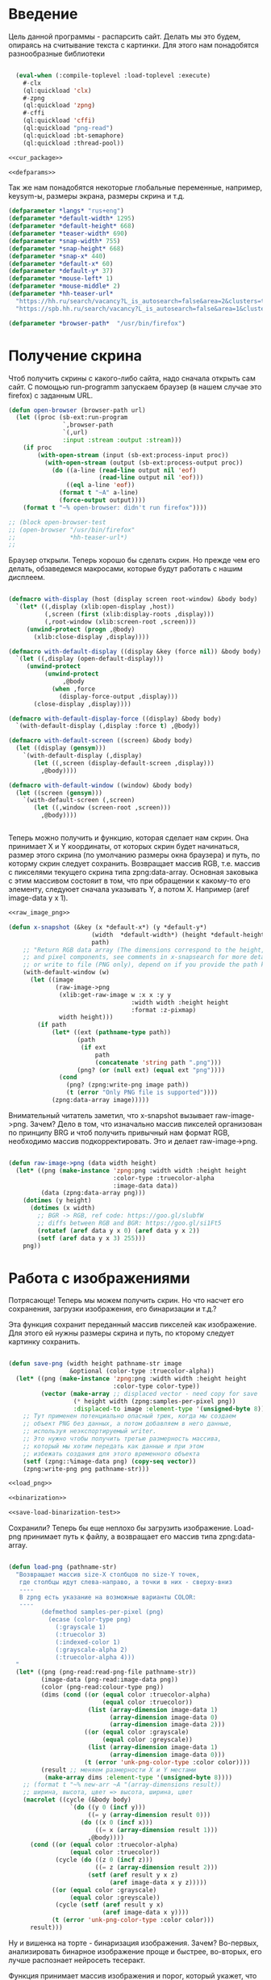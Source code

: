 #+STARTUP: showall indent hidestars

* Введение
Цель данной программы - распарсить сайт. Делать мы это будем, опираясь на считывание
текста с картинки. Для этого нам понадобятся разнообразные библиотеки

#+NAME: libs
#+BEGIN_SRC lisp :noweb yes

  (eval-when (:compile-toplevel :load-toplevel :execute)
    #-clx
    (ql:quickload 'clx)
    #-zpng
    (ql:quickload 'zpng)
    #-cffi
    (ql:quickload 'cffi)
    (ql:quickload "png-read")
    (ql:quickload :bt-semaphore)
    (ql:quickload :thread-pool))

<<cur_package>>

<<defparams>>

#+END_SRC

Так же нам понадобятся некоторые глобальные переменные, например, keysym-ы, размеры
экрана, размеры скрина и т.д.

#+NAME: defparams
#+BEGIN_SRC lisp
  (defparameter *langs* "rus+eng")
  (defparameter *default-width* 1295)
  (defparameter *default-height* 668)
  (defparameter *teaser-width* 690)
  (defparameter *snap-width* 755)
  (defparameter *snap-height* 668)
  (defparameter *snap-x* 440)
  (defparameter *default-x* 60)
  (defparameter *default-y* 37)
  (defparameter *mouse-left* 1)
  (defparameter *mouse-middle* 2)
  (defparameter *hh-teaser-url*
    "https://hh.ru/search/vacancy?L_is_autosearch=false&area=2&clusters=true&enable_snippets=true&items_on_page=100&only_with_salary=true&salary=165000&specialization=1.221&page=~A"
    "https://spb.hh.ru/search/vacancy?L_is_autosearch=false&area=1&clusters=true&enable_snippets=true&items_on_page=100&only_with_salary=true&salary=165000&specialization=1.221&page=~A")

  (defparameter *browser-path*  "/usr/bin/firefox")
#+END_SRC

* Получение скрина

Чтоб получить скрины с какого-либо сайта, надо сначала открыть сам сайт.
С помощью run-programm запускаем браузер (в нашем случае это firefox) с заданным
URL.

#+NAME: open-browser
#+BEGIN_SRC lisp
  (defun open-browser (browser-path url)
    (let ((proc (sb-ext:run-program
                 `,browser-path
                 `(,url)
                 :input :stream :output :stream)))
      (if proc
          (with-open-stream (input (sb-ext:process-input proc))
            (with-open-stream (output (sb-ext:process-output proc))
              (do ((a-line (read-line output nil 'eof)
                           (read-line output nil 'eof)))
                  ((eql a-line 'eof))
                (format t "~A" a-line)
                (force-output output))))
      (format t "~% open-browser: didn't run firefox"))))

  ;; (block open-browser-test
  ;; (open-browser "/usr/bin/firefox"
  ;;               *hh-teaser-url*)
  ;;

#+END_SRC

Браузер открыли. Теперь хорошо бы сделать скрин. Но прежде чем его делать,
обзаведемся макросами, которые будут работать с нашим дисплеем.

#+NAME: display-macros
#+BEGIN_SRC lisp

(defmacro with-display (host (display screen root-window) &body body)
  `(let* ((,display (xlib:open-display ,host))
          (,screen (first (xlib:display-roots ,display)))
          (,root-window (xlib:screen-root ,screen)))
     (unwind-protect (progn ,@body)
       (xlib:close-display ,display))))

(defmacro with-default-display ((display &key (force nil)) &body body)
  `(let ((,display (open-default-display)))
     (unwind-protect
          (unwind-protect
               ,@body
            (when ,force
              (display-force-output ,display)))
       (close-display ,display))))

(defmacro with-default-display-force ((display) &body body)
  `(with-default-display (,display :force t) ,@body))

(defmacro with-default-screen ((screen) &body body)
  (let ((display (gensym)))
    `(with-default-display (,display)
       (let ((,screen (display-default-screen ,display)))
         ,@body))))

(defmacro with-default-window ((window) &body body)
  (let ((screen (gensym)))
    `(with-default-screen (,screen)
       (let ((,window (screen-root ,screen)))
         ,@body))))


#+END_SRC

Теперь можно получить и функцию, которая сделает нам скрин.
Она принимает X и Y координаты, от которых скрин будет начинаться, размер этого скрина
(по умолчанию размеры окна браузера) и путь, по которму скрин следует сохранить.
Возвращает массив RGB, т.е. массив с пикселями текущего скрина типа zpng:data-array.
Основная заковыка с этим массивом состояит в том, что при обращении к какому-то его
элементу, следуюет сначала указывать Y, а потом X. Например (aref image-data y x 1).

#+NAME: x-snapshot
#+BEGIN_SRC lisp :noweb yes
<<raw_image_png>>

(defun x-snapshot (&key (x *default-x*) (y *default-y*)
                       (width  *default-width*) (height *default-height*)
                       path)
    ;; "Return RGB data array (The dimensions correspond to the height, width,
    ;; and pixel components, see comments in x-snapsearch for more details),
    ;; or write to file (PNG only), depend on if you provide the path keyword"
    (with-default-window (w)
      (let ((image
             (raw-image->png
              (xlib:get-raw-image w :x x :y y
                                  :width width :height height
                                  :format :z-pixmap)
              width height)))
        (if path
            (let* ((ext (pathname-type path))
                   (path
                    (if ext
                        path
                        (concatenate 'string path ".png")))
                   (png? (or (null ext) (equal ext "png"))))
              (cond
                (png? (zpng:write-png image path))
                (t (error "Only PNG file is supported"))))
            (zpng:data-array image)))))

#+END_SRC

Внимательный читатель заметил, что x-snapshot вызывает raw-image->png. Зачем? Дело в
том, что изначально массив пикселей организован по принципу BRG и чтоб получить
привычный нам формат RGB, необходимо массив подкорректировать. Это и делает raw-image->png.

#+NAME: raw_image_png
#+BEGIN_SRC lisp

(defun raw-image->png (data width height)
  (let* ((png (make-instance 'zpng:png :width width :height height
                             :color-type :truecolor-alpha
                             :image-data data))
         (data (zpng:data-array png)))
    (dotimes (y height)
      (dotimes (x width)
        ;; BGR -> RGB, ref code: https://goo.gl/slubfW
        ;; diffs between RGB and BGR: https://goo.gl/si1Ft5
        (rotatef (aref data y x 0) (aref data y x 2))
        (setf (aref data y x 3) 255)))
    png))

#+END_SRC

* Работа с изображениями
Потрясающе! Теперь мы можем получить скрин. Но что насчет его сохранения,
загрузки изображения, его бинаризации и т.д.?

Эта функция сохранит переданный массив пикселей как изображение. Для этого ей нужны
размеры скрина и путь, по кторому следует картинку сохранить.

#+NAME: save-png
#+BEGIN_SRC lisp :noweb yes

(defun save-png (width height pathname-str image
                 &optional (color-type :truecolor-alpha))
  (let* ((png (make-instance 'zpng:png :width width :height height
                             :color-type color-type))
         (vector (make-array ;; displaced vector - need copy for save
                  (* height width (zpng:samples-per-pixel png))
                  :displaced-to image :element-type '(unsigned-byte 8))))
    ;; Тут применен потенциально опасный трюк, когда мы создаем
    ;; объект PNG без данных, а потом добавляем в него данные,
    ;; используя неэкспортируемый writer.
    ;; Это нужно чтобы получить третью размерность массива,
    ;; который мы хотим передать как данные и при этом
    ;; избежать создания для этого временного объекта
    (setf (zpng::%image-data png) (copy-seq vector))
    (zpng:write-png png pathname-str)))

<<load_png>>

<<binarization>>

<<save-load-binarization-test>>
#+END_SRC

Сохранили? Теперь бы еще неплохо бы загрузить изображение.
Load-png принимает путь к файлу, а возвращает его массив типа
zpng:data-array.

#+NAME: load_png
#+BEGIN_SRC lisp

(defun load-png (pathname-str)
  "Возвращает массив size-X столбцов по size-Y точек,
   где столбцы идут слева-направо, а точки в них - сверху-вниз
   ----
   В zpng есть указание на возможные варианты COLOR:
   ----
         (defmethod samples-per-pixel (png)
           (ecase (color-type png)
             (:grayscale 1)
             (:truecolor 3)
             (:indexed-color 1)
             (:grayscale-alpha 2)
             (:truecolor-alpha 4)))
  "
  (let* ((png (png-read:read-png-file pathname-str))
         (image-data (png-read:image-data png))
         (color (png-read:colour-type png))
         (dims (cond ((or (equal color :truecolor-alpha)
                          (equal color :truecolor))
                      (list (array-dimension image-data 1)
                            (array-dimension image-data 0)
                            (array-dimension image-data 2)))
                     ((or (equal color :grayscale)
                          (equal color :greyscale))
                      (list (array-dimension image-data 1)
                            (array-dimension image-data 0)))
                     (t (error 'unk-png-color-type :color color))))
         (result ;; меняем размерности X и Y местами
          (make-array dims :element-type '(unsigned-byte 8))))
    ;; (format t "~% new-arr ~A "(array-dimensions result))
    ;; ширина, высота, цвет => высота, ширина, цвет
    (macrolet ((cycle (&body body)
                 `(do ((y 0 (incf y)))
                      ((= y (array-dimension result 0)))
                    (do ((x 0 (incf x)))
                        ((= x (array-dimension result 1)))
                      ,@body))))
      (cond ((or (equal color :truecolor-alpha)
                 (equal color :truecolor))
             (cycle (do ((z 0 (incf z)))
                        ((= z (array-dimension result 2)))
                      (setf (aref result y x z)
                            (aref image-data x y z)))))
            ((or (equal color :grayscale)
                 (equal color :greyscale))
             (cycle (setf (aref result y x)
                          (aref image-data x y))))
            (t (error 'unk-png-color-type :color color)))
      result)))

#+END_SRC

Ну и вишенка на торте - бинаризация изображения. Зачем? Во-первых, анализировать
бинарное изображение проще и быстрее, во-вторых, его лучше распознает нейросеть
тесеракт.

Функция принимает массив изображения и порог, который укажет, что считать белым, а
что - черным. Например, если вы укажете порог 127, то все, что будет иметь цвет пикселя
выше 127, будет считаться белым.
Возвращает бинаризованный массив.

#+NAME: binarization
#+BEGIN_SRC lisp :noweb yes

<<condition>>

(defun binarization (image &optional threshold)
  (let* ((dims (array-dimensions image))
         (new-dims (cond ((equal 3 (length dims))  (butlast dims))
                         ((equal 2 (length dims))  dims)
                         (t (error 'binarization-error))))
         (result (make-array new-dims :element-type '(unsigned-byte 8))))
    (macrolet ((cycle (&body body)
                 `(do ((y 0 (incf y)))
                      ((= y (array-dimension image 0)))
                    (do ((x 0 (incf x)))
                        ((= x (array-dimension image 1)))
                      ,@body))))
      (cond ((equal 3 (length dims))
             (cycle (do ((z 0 (incf z)))
                        ((= z (array-dimension image 2)))
                      (let ((avg (floor (+ (aref image y x 0)
                                           (aref image y x 1)
                                           (aref image y x 2))
                                        3)))
                        (when threshold
                          (if (< threshold avg)
                              (setf avg 255)
                              (setf avg 0)))
                        (setf (aref result y x) avg)))))
            ((equal 2 (length dims))
             (cycle (let ((avg (aref image y x)))
                      (when threshold
                        (if (< threshold avg)
                            (setf avg 255)
                            (setf avg 0)))
                      (setf (aref result y x) avg))))
            (t (error 'binarization-error))))
    result))

#+END_SRC

Хорошо бы еще засечь ошибку, когда мы пытаемся прочитать png,
в котором неизвестно сколько байт на точку.

#+NAME: condition
#+BEGIN_SRC lisp :noweb yes

;; Ошибка, возникающая когда мы пытаемся прочитать png
;; в котором неизвестно сколько байт на точку
(define-condition unk-png-color-type (error)
  ((color :initarg :color :reader color))
  (:report
   (lambda (condition stream)
     (format stream "Error in LOAD-PNG: unknown color type: ~A"
             (color condition)))))

#+END_SRC

Последнее, чего нам не хватает - это тесты, чтоб проверить всю эту красоту.

#+NAME: save-load-binarization-test
#+BEGIN_SRC lisp

  ;; (block save-load-binarixation-test
  ;;   (x-snapshot :x 440 :width  *snap-width*
  ;;               :path "~/Pictures/test.png")
  ;;   (let* ((image (load-png "~/Pictures/test.png"))
  ;;          (image (binarization image 200)))
  ;;     (destructuring-bind (dh dw)
  ;;         (array-dimensions image)
  ;;       (save-png dw dh "~/Pictures/test-bin.png"
  ;;                image  :grayscale))))


  ;; (block save-load-full-color-test
  ;;   (x-snapshot :x 440 :width *snap-width*
  ;;               :path "~/Pictures/test.png")
  ;;   (sleep .1)
  ;;   (let* ((image (load-png "~/Pictures/test.png")))
  ;;   (destructuring-bind (dh dw colors)
  ;;       (array-dimensions image)
  ;;     (save-png dw dh "~/Pictures/test-full-color.png" image))))

#+END_SRC

* фейковые события клавиатуры

Итак, мы невероятные молодцы, научились делать скрин и взаимодейстсовть с ним. Но чтоб
парсить сайт, надо странички скролить, на ссылочки нажимать и вообще симулировать
бурную деятельность.

В этом нам помогут следующие вспомогаетльные функции.
#+NAME: fake-events
#+BEGIN_SRC lisp :noweb yes

(defun x-size ()
  (with-default-screen (s)
    (values
     (screen-width s)
     (screen-height s))))

(defun x-move (x y)
  (if (and (integerp x) (integerp y))
      (with-default-display-force (d)
        (xtest:fake-motion-event d x y))
      (error "Integer only for position, (x: ~S, y: ~S)" x y)))

(defun mklist (obj)
  (if (and
       (listp obj)
       (not (null obj)))
      obj (list obj)))

(defmacro defun-with-actions (name params actions &body body)
  ;;     "This macro defun a function which witch do mouse or keyboard actions,
  ;; body is called on each action."
  `(defun ,name ,params
     (mapcar
      #'(lambda (action)
          ,@body)
      (mklist ,actions))))

(macrolet ((def (name actions)
             `(defun-with-actions ,name
                  (&key (button 1) x y)
                  ,actions
                (funcall #'perform-mouse-action
                         action button :x x :y y))))
  (def x-mouse-down t)
  (def x-mouse-up nil)
  (def x-click '(t nil))
  (def x-dbclick '(t nil t nil)))

(defmacro with-scroll (pos neg clicks x y)
  `(let ((button (cond
                   ((= 0 ,clicks) nil)
                   ((> 0 ,clicks) ,pos) ; scroll up/right
                   ((< 0 ,clicks) ,neg)))) ; scroll down/left
     (dotimes (_ (abs ,clicks))
       (x-click :button button :x ,x :y ,y))))

(defun x-vscroll (clicks &key x y)
  (with-scroll 4 5 clicks x y))

(defun x-scroll (clicks &key x y)
  (x-vscroll clicks :x x :y y))

(defun x-hscroll (clicks &key x y)
  (with-scroll 7 6 clicks x y))

(macrolet ((def (name actions)
             `(defun-with-actions ,name (keycode)
                  ,actions
                (funcall #'perform-key-action
                         action keycode))))
  (def x-key-down t)
  (def x-key-up nil)
  (def x-press '(t nil)))

<<mouse-and-key-actions>>

#+END_SRC

Глядя на все это многообразие можно ужаснуться, но напрямую мы будем взаимодейстсовать
только с этими двумя функциями.

perform-mouse-action создает фейковое событие мышки, а perform-key-action создает
фейковое событие клаиватуры. Обе функции принимают первым параметров t или nil, что
соответствует "нажать" и "отпустить" в переводе на человеческий, затем
keysym. perform-mouse-action принимает еще и координаты, куда следует кликнуть
"мышкой".

#+NAME: mouse-and-key-actions
#+BEGIN_SRC lisp :noweb yes
  (defun perform-mouse-action (press? button &key x y)
    (and x y (x-move x y))
    (with-default-display-force (d)
      (xtest:fake-button-event d button press?)))

  (defun perform-key-action (press? keycode) ; use xev to get keycode
    (with-default-display-force (d)
      (xtest:fake-key-event d keycode press?)))

  ;; (block perform-key-action-test
  ;;   (perform-key-action t 116)
  ;;   (sleep .1)
  ;;   (perform-key-action nil 116))

  ;; (block perform-mouse-action-test
  ;;   (perform-mouse-action t *mouse-left* :x 100 :y 100)
  ;;   (sleep .1)
  ;;   (perform-mouse-action nil *mouse-left* :x 100 :y 100))

#+END_SRC

* анализ и склейка изображений

Итак, теперь мы способны открыть браузер, получить скрины, сохранить их, загрузить и
бинаризировать. Но для парсинга этого мало.

Чтоб анализировать было проще и быстрее, мы сначала получим свиток, склеенный из всех
скринов текущей страницы сайта, затем разрежем его на куски и передадим анализировать
тесеракту.

Как понять, где клеить?
Для этого воспользуемся простой логической операцией xor. Xor  - "исключающее или",
по-другому, - выдает 0, если 2 его операнда совпадают, и дает 1, если операнды не
совпадают. Мы возьмем 2 скрина и будем строчка за строчкой накладывать последний скрин
на предыдущий до тех пор, пока не увидим максимально черное изображение. Ведь это
значит, что, анализируя 2 пикселя (с первой и второй картинки), xor дал 0, что означает
одинаковый цвет у пикселей. После этого мы склеим изображение и будем анализировать
следующие картинки.

В этой идее есть множество нюансов, которые мы будем постепенно разбирать.

** Нюанс №1. Скорость.

Анализировать полноцветные иображения жутко долго и энергозатратно. Поэтму мы будем
сначала их бинаризировать, а затем превращать в битовые массивы.

В этом нам поможет make-bit-image, которая принимает бинаризированный массив
изображения, а возвращает его битовый аналог.

#+NAME: make-bit-image
#+BEGIN_SRC lisp

  (defun make-bit-image (image-data)
    (destructuring-bind (height width &optional colors)
        (array-dimensions image-data)
      ;; функция может работать только с бинарными изобажениями
      (assert (null colors))
      (let* ((new-width (+ (logior width 7) 1))
             (bit-array (make-array (list height new-width)
                                    :element-type 'bit)))
        (do ((qy 0 (incf qy)))
            ((= qy height))
          (do ((qx 0 (incf qx)))
              ((= qx width))
            ;; если цвет пикселя не белый, считаем,
            ;; что это не фон и заносим в битовый массив 1
            (unless (equal (aref image-data qy qx) 255)
              (setf (bit bit-array qy qx) 1))))
        bit-array)))

  ;; (block make-bit-image
  ;;     (time
  ;;      (let* ((bit-arr1
  ;;              (make-bit-image (load-png "~/Pictures/test-bin.png"))))
  ;;        (format t "~% ~A" bit-arr1))))

#+END_SRC

Теперь, когда мы получили битовый массив, хорошо бы разобраться с xor-ом. Для этого
напишем две функции: append-xor и xor-area.
Append-xor принимает 2 массива изображений и высоту, где второе изображение будет
наложено на первое с помощью XOR. Изображения должны быть одинаковой ширины
и иметь одинаковое количество байт на пиксель.  Возвращает склеенный массив.

#+NAME: append-xor
#+BEGIN_SRC lisp :noweb yes

(defun append-xor (image-up image-down y-point)
  (destructuring-bind (height-up width-up &optional colors-up)
      (array-dimensions image-up)
    (destructuring-bind (height-down width-down &optional colors-down)
        (array-dimensions image-down)
      (assert (equal width-up width-down))
      (assert (equal colors-up colors-down))
      (let* ((new-height (+ height-down y-point))
             (new-dims (if (null colors-down)
                           (list new-height width-down)
                           (list new-height width-down colors-down)))
             (image-new (make-array new-dims :element-type '(unsigned-byte 8))))
        ;; макрос для прохода по блоку точек
        (macrolet ((cycle ((py px height width &optional &body newline)
                           &body body)
                     `(do ((qy ,py (incf qy)))
                          ((= qy ,height))
                        (do ((qx ,px (incf qx)))
                            ((= qx ,width))
                          ,@body)
                        ,@newline)))
          ;; копируем первую картинку в новый массив
          ;; от ее начала до ее конца (NB: тут отличие от append-image)
          (if (null colors-up)
              (cycle (0 0 height-up width-up)
                     (setf (aref image-new qy qx)
                           (aref image-up qy qx)))
              ;; else
              (cycle (0 0 height-up width-up)
                     (do ((qz 0 (incf qz)))
                         ((= qz colors-up))
                       (setf (aref image-new qy qx qz)
                             (aref image-up qy qx qz)))))
          ;; xor-им вторую картинку в новый массив
          ;; от ее начала до конца
          (if (null colors-down)
              (let ((new-y y-point))
                (cycle (0 0 height-down width-down (incf new-y))
                       (setf (aref image-new new-y qx)
                             (logxor (aref image-new new-y qx)
                                     (aref image-down qy qx)))))
              ;; else
              (let ((new-y y-point))
                (cycle (0 0 height-down width-down (incf new-y))
                       ;; ксорим 3 цвета
                       (do ((rz 0 (incf rz)))
                           ((= rz colors-down))
                         (setf (aref image-new new-y qx rz)
                               (logxor (aref image-new new-y qx rz)
                                       (aref image-down qy qx rz))))
                       ;; копируем альфа-канал
                           (setf (aref image-new new-y qx 3)
                                 (aref image-down qy qx 3))
                       ))))
        image-new))))

;; (time
;;  (block test-append-xor-fullcolor
;;    (let* ((arr1 (x-snapshot :x 0 :y 0 :width 500 :height 300))
;;           (arr2 (x-snapshot :x 0 :y 100 :width 500 :height 300))
;;           (result (append-xor arr1 arr2 200)))
;;      (destructuring-bind (height width  &rest rest)
;;          (array-dimensions result)
;;        (save-png width height "~/Pictures/result.png" result)))))

;; (block test-append-xor-grayscale
;;   (let* ((arr1 (binarization (x-snapshot :x 0 :y 0 :width 755 :height 300)))
;;          (arr2 (binarization (x-snapshot :x 0 :y 100 :width 755 :height 300)))
;;          (array (append-xor arr1 arr2 200)))
;;     (destructuring-bind (height width  &rest rest)
;;         (array-dimensions array)
;;       (save-png width height "~/Pictures/result.png" array :grayscale))))

<<xor_area>>

#+END_SRC

xor-area работает почти так же, как append-xor.
Так же получает на вход 2 массива изображений (изображения должны иметь одинаковую
ширину и кол-во байт на пиксель) и точку, от которой начнется наложение.
Накладывает одно изображение на другое, но копирует только сксоренные пиксели,
т.е. исключительно область наложения одной картинки на другую.

#+NAME: xor_area
#+BEGIN_SRC lisp :noweb yes
(defun xor-area (image-up image-down y-point)
  (destructuring-bind (height-up width-up &optional colors-up)
      (array-dimensions image-up)
    (destructuring-bind (height-down width-down &optional colors-down)
        (array-dimensions image-down)
      (assert (equal width-up width-down))
      (assert (equal colors-up colors-down))
      (let* ((new-height (+ height-down y-point))
             (new-dims (if (null colors-down)
                           (list new-height width-down)
                           (list new-height width-down colors-down)))
             (image-new (make-array new-dims :element-type '(unsigned-byte 8))))
        ;; макрос для прохода по блоку точек
        (macrolet ((cycle ((py px height width &optional &body newline)
                           &body body)
                     `(do ((qy ,py (incf qy)))
                          ((= qy ,height))
                        (do ((qx ,px (incf qx)))
                            ((= qx ,width))
                          ,@body)
                        ,@newline)))
          ;; для бинарных изображений
          (if (null colors-down)
              (let ((new-y y-point))
                ;; (- height-up y-point) = высота области наложения
                (cycle (0 0 (- height-up y-point) width-down (incf new-y))
                       (setf (aref image-new qy qx)
                             (logxor (aref image-up new-y qx)
                                     (aref image-down qy qx)))))
              ;; для full-color изображений
              (let ((new-y y-point))
                (cycle (0 0 (- height-up y-point) width-down (incf new-y))
                       ;; ксорим 3 цвета
                       (do ((rz 0 (incf rz)))
                           ((= rz (- colors-down 1)))
                         (setf (aref image-new qy qx rz)
                               (logxor (aref image-up new-y qx rz)
                                       (aref image-down qy qx rz))))
                       ;; копируем альфа-канал
                       (setf (aref image-new qy qx 3)
                             (aref image-down qy qx 3))
                       ))))
        image-new))))

;; (block xor-area-test
;;   (time
;;   (let* ((arr1 (binarization (load-png "~/Pictures/test-bin.png") 200))
;;          (arr2 (binarization (load-png "~/Pictures/test-bin.png") 200))
;;          (array (xor-area arr1 arr2 200)))
;;              (destructuring-bind (height width  &rest rest)
;;                 (array-dimensions array)
;;                (save-png width height "~/Pictures/area.png" array :grayscale)))))

<<append-image>>

#+END_SRC

** Нюанс №2. Нахождение самого черного изображения.
Необходимые понятия:
~область наложения~ - область, где одно изображение накладывается
на другое. Область наложения не может иметь бОльшую высоту, чем высота накладываемого
изображения.

~общий пулл результатов~ - список, который содержит в себе лучшие результаты
для всех обработанных картинок и массивы самих картинок

~текущий пулл результатов~ - список, который содержит в себе все результаты анализа
текущей пары картинок
~image-up~ это изображение, которое находится выше по рулону страницы выдачи. Это
просто ранее полученное изображение. При наложении мы будем накладывать НА него
~image-down~ - это более позднее изображение, находится ниже по рулону. ПРи наложениее
мы будем накладывать ЕГО.

Как найти наиболее подходящее изображение?
Будем накладывать последний скрин на предущий снизу вверх, строка за строкой, пока не
кончится высота последнего скрина, считать, сколько пикселей "почернело" из-за xor-a и
сохранять результат в текущий пулл результатов. После того, как весь цикл накладывания пройден,
выберем наилучший результат, а затем склеим.

В качестве результата будем сохранять кол-во черных пискселей, кол-во белых пискселей и координату Y, на
которой это кол-во было получено в виде cons-пары: (( черные_точки . белые точки ). y-point).

Пожалуй, начнем с наиболее простого: склейка.

append-image принимает 2 массива с изображениями, которые должны иметь одинаковую
ширину и кол-во байт на пиксель, точку, от которой будет производиться склейка,
и возвращает склеенный массив.

#+NAME: append-image
#+BEGIN_SRC lisp :noweb yes

(defun append-image (image-up image-down y-point)
  (destructuring-bind (height-down width-down &optional colors-down)
      (array-dimensions image-down)
    (let* ((new-height (+ height-down y-point))
           (new-dims (if (null colors-down)
                         (list new-height width-down)
                         (list new-height width-down colors-down)))
           (image-new (make-array new-dims :element-type '(unsigned-byte 8))))
      ;; макрос для прохода по блоку точек
      (macrolet ((cycle ((py px height width &optional &body newline)
                         &body body)
                   `(do ((qy ,py (incf qy)))
                        ((= qy ,height))
                      (do ((qx ,px (incf qx)))
                          ((= qx ,width))
                        ,@body)
                      ,@newline)))
        ;; копируем первую картинку в новый массив
        ;; от ее начала до точки склейки, или до ее конца,
        ;; смотря что случится раньше
        (if (null colors-down)  ;; TODO: тут надо проверять цвета первой картинки
            ;;(cycle (0 0 (min height-down y-point) width-down)
            (cycle (0 0 y-point width-down)
                   (setf (aref image-new qy qx)
                         (aref image-up qy qx)))
            ;; else
            (cycle (0 0 y-point width-down)
                   (do ((qz 0 (incf qz)))
                       ((= qz colors-down))
                     (setf (aref image-new qy qx qz)
                           (aref image-up qy qx qz)))))
        ;; копируем вторую картинку в новый массив
        ;; от ее начала до конца
        (if (null colors-down)
            (let ((new-y y-point))
              (cycle (0 0 height-down width-down (incf new-y))
                     (setf (aref image-new new-y qx)
                           (aref image-down qy qx))))
            ;; else
            (let ((new-y y-point))
              (cycle (0 0 height-down width-down (incf new-y))
                     (do ((rz 0 (incf rz)))
                         ((= rz colors-down))
                       (setf (aref image-new new-y qx rz)
                             (aref image-down qy qx rz)))))))
      image-new)))

;; (block test-append-image-fullcolor
;;   (let* ((arr1 (x-snapshot :x 0 :y 0 :width 755 :height 300))
;;          (arr2 (x-snapshot :x 100 :y 100 :width 755 :height 300))
;;          (array (append-image arr1 arr2 200)))
;;     (destructuring-bind (height width  &rest rest)
;;         (array-dimensions array)
;;       (save-png width height "~/Pictures/result.png" array))))


;; (block test-append-image-grayscale
;;   (let* ((arr1 (binarization (x-snapshot :x 0 :y 0 :width 755 :height 300)))
;;          (arr2 (binarization (x-snapshot :x 0 :y 0 :width 755 :height 300)))
;;          (array (append-image arr1 arr2 200)))
;;     (destructuring-bind (height width  &rest rest)
;;         (array-dimensions array)
;;       (save-png width height "~/Pictures/result.png" array :grayscale))))

<<analysis>>

#+END_SRC

** Нюанс №3. Анализ изображений.

Собственно, а как мы будем анализировать-то?
Во-первых, область наложения у нас меняется, мы ж снизу вверх двигаемся, значит, она
увеличивается. Значит, просто считать черные пиксели нельзя, ведь чем больше
изображение, тем больше там черных пикселей окажется. А, во-вторых, считать более 600
раз (или какая там у вас высота последнего скрина?) кол-во черных пикселей - это жуть
как долго.

Поэтому мы установим порог "нечерных" пикселей, выше которого подниматься нельзя. В
случае, если этот порог будет превышен, мы перестаем считать и поднимаемся выше, не
занося ничего в пулл результатов.

Для этого нам нужна функция analysis. Она принимает уже отксоренное изображение, точку
наложения, откуда будет производить анализ и порог белых пикселей, который по
умолчанию равен 50% от общего количества пикселей в области наложения.

#+NAME: analysis
#+BEGIN_SRC lisp :noweb yes
  (defun analysis (xored-image y-point &optional (border 50))
    "Принимает отксоренное изображение и y-координату  наложения,
     т.е. точку, от которой будет производиться анализ.
     Анализирует кол-во почерневших точек на изображении, возвращает cons-пару типа
     (% черных точек . y-point)"
    (destructuring-bind (height width &optional colors)
        (array-dimensions xored-image)
      ;;(format t "~% y-point ~A height ~A" y-point height)
      (let* ((intesect-height (- height y-point)) ;; высота пересечения
             (white 0)
             (black 0)
             ;; общее кол-во пикселей в области наложения
             (pix-amount (* intesect-height width)))
        ;; высчитываем максимально допустимое количество белых пикселей
        (setf border (* (float (/ border 100)) pix-amount))
        ;;(format t "~% intesect-height ~A " intesect-height)
        ;; если картинки full-color
        (if colors
            (do ((qy y-point (incf qy)))
                ((= qy height))
              ;; если кол-во нечерных пикселей больше 25%
              (if (> white border)
                  (progn
                    ;; не анализируя дальше, возвращаем nil
                    (return-from analysis))
                  ;; в противном случае анализиуем следующий ряд пикселей
                  (do ((qx 0 (incf qx)))
                      ((= qx width))
                    (when (not (and (eql (aref xored-image qy qx 0) 0)
                                    (eql (aref xored-image qy qx 1) 0)
                                    (eql (aref xored-image qy qx 2) 0)))
                      (incf white)))))
            ;; то же самое для бинарных изображений
            (do ((qy y-point (incf qy)))
                ((= qy height))
              (if (> white border)
                  (progn
                    (format t " ~% white ~A border ~A y-point ~A" white border y-point)
                    (return-from analysis))
                  (do ((qx 0 (incf qx)))
                      ((= qx width))
                    (when (not (eql (aref xored-image qy qx) 0))
                      (incf white))))))
        ;; эта часть выполнится только если все циклы выполнены успешно
        ;; считаем кол-во черных пикселей
        (setf black ( - pix-amount white))
        (let ((result (cons (* (float (/ black pix-amount)) 100)
                            (* (float (/ white pix-amount)) 100))))
          ;;(format t " ~% black ~A y-point ~A pixamount ~A" black y-point pix-amount)
          ;; возвращаем кол-во черных пикселей в процентном выражении
          result))))

  ;; (block analysis-test
  ;;   (let* ((arr1 (binarization (load-png "~/Pictures/test-bin.png") 200))
  ;;          (arr2 (binarization (load-png "~/Pictures/test-bin.png") 200))
  ;;          (array (xor-area arr1 arr2 200))
  ;;          (results (cons (analysis
  ;;                          array 200 80)
  ;;                         200)))
  ;;     (format t " ~% results ~A" results)))

#+END_SRC

** Нюанс №4. Сборка.

Как все это собрать и чтоб оно не тормозило?
Сделаем несколько потока: основной будет скринить страницу выдачи, остальные будут ее
анализировать.

Для этого мы создадим пул тасков - заданий для потоков. Чтоб не открывать и закрывать
потоки до бесконечности, создадим пулл из потоков (кол-во ядер - 1),
которые будут брать задание по очереди и выполнять его.

Для начала напишем функциб сбора данных.
Если тасков еще/уже нет, мы считаем, что функция запускалась в первый раз и нам нужно
сделать 2 скриншота, т.к. для составления задания нужна пара изображений.

В противном случае мы загружаем предыдущее сохраненное изображение и делаем 1 новый
скриншот.


#+NAME: get_data
#+BEGIN_SRC lisp :noweb yes
  (defun get-data (image-up-path image-down-path)
    ;; если тасков нет, а занчит, нет и пары изображений
    (if (null tasks)
        ;; сделать скриншот
        (let ((image-up
               (binarization
                (x-snapshot :x 440 :y 100 :width *snap-width* :height *snap-height*))))
          ;; провертим экран вниз
          (perform-key-action t 117)
          (sleep .1)
          (perform-key-action nil 117)
          (sleep .5)
          ;; сделать второй скриншот
          (let ((image-down
                 (binarization (x-snapshot :x 440 :y 100 :width *snap-width*
                                           :height *snap-height*))))
            ;; сделать таск для них
            (make-task image-up image-down)
            ;; сохранить их
            (destructuring-bind (height-down width-down)
                (array-dimensions image-down)
              (save-png width-down height-down image-down-path image-down :grayscale))
            (destructuring-bind (height-up width-up)
                (array-dimensions image-up)
              (save-png width-up height-up image-up-path image-up :grayscale))))
        ;; else
        (progn
          ;; провертим экран вниз
          (perform-key-action t 117)
          (sleep .1)
          (perform-key-action nil 117)
          (sleep .5)
          ;; сделать 1 скрин
          (let ((image-down (binarization (x-snapshot :x 440 :y 100 :width *snap-width*
                                                      :height *snap-height*))))
            ;; загружаем последнее изображение
            ;; составляем таск
            (make-task (binarization (load-png image-up-path)) image-down)
            ;; сохранить новое изображение
            (destructuring-bind (height-down width-down)
                (array-dimensions image-down)
              (save-png width-down height-down
                        image-down-path image-down :grayscale))))))


#+END_SRC

Это функция, которая сделает нам задания для 2х изображений.
На выходе вернет в tasks список вида (y-pont-ы снизу доверху (image-up . image-down)).
Для пары картинок, где высота image-down = 10, таск будет:
( 9 8 7 6 5 4 3 2 1 0 (image-up . image-down))

#+NAME: make_tasks
#+BEGIN_SRC lisp :noweb yes

(let ((tasks))
  (defun make-task (image-up image-down)
    (destructuring-bind (height-down width-down &optional colors-down)
        (array-dimensions image-down)
      (let ((cur-task (list (cons image-up image-down))))
        (do ((y-point 0 (incf y-point)))
            ((= y-point height-down))
          (setf cur-task (cons y-point cur-task)))
        (setf tasks (cons cur-task tasks)))))
<<get_data>>
<<last?>>
#+END_SRC

А теперь все это соберем.
Функция принимает в качестве параметра кол-во ядер на вашем компьютере.
Возвращает список, в котором каждый подсписок представляет собой лучший результат
анализа для двух картинок:
(((черные точки . белые точки) . y-point) (image-up . image -
down)).
Количество потоков = (кол-во ядер - 1)
#+NAME: get_area_merge_results
#+BEGIN_SRC lisp :noweb yes
  <<make_tasks>>

  (defun get-area-merge-results (num-of-cores)
    (let* ((lock (bt:make-lock))
           (results)
           (thread-names))
      ;; генерим потоки
      (do ((i 0 (incf i)))
          ((= i (- num-of-cores 1)))
        (multiple-value-bind (name value)
            (intern (format nil "thread~A" i))
          (format t "~%  thread ~A" name)
<<thread>>
#+END_SRC

Функция потока: параметров не принимет, внутри себя использует 2 общих ресурса:
пулл тасков и общий пулл результатов.

Алгоритм действия анализирующего потока:
~начало~
- взять задание из пула тасков (предыдущее изображение, последнее изображение, точка
начала анализа)
~TOP~
- найти максимальный порог белых пикселей в текущем пуле результатов (если их
  нет, устанавливается порог в 50%)
- вызвать analysis  и передать ему порог белых пикселей
- сохранить в текущий пул результатов кол-во черных точек, текущий порог белых точек и координату Y, на
  которой этот результат получен
- задание закончилось?
НЕТ!:
- (не все координаты Y обработаны), вернуться на ~TOP~
ДА! :
- отсортировать результаты из текущего пула результатов
- сохранить лучший результат и массивы обрабатываемых картинок в общий пулл результатов
получится следующее: (((черные точки . белые точки) . y-point) (image-up . image -
down))
- Таски кончились?
Да!:
- если нет, ждать 10 секунд
- если тасков так и не появилось
- вернуть nil
- умереть
Нет!:
- вернуться на ~начало~

Все имена потоков сохраняются в ~thread-names~, чтоб была возможность проверить, живы
ли они.

#+NAME: thread
#+BEGIN_SRC lisp :noweb yes
  (setf name
        (bt:make-thread
         (lambda ()
           (with-open-file (out (format nil "to~A" i) :direction :output
                                :if-exists :supersede)
             ;; (format out "~% ~A" tasks)
             (tagbody
              top
                ;;(format out "~%  thread ~A" name)
                ;; если таски кончились
                (if (null tasks)
                    ;; ожидание тасков
                    (progn
                      ;; (format out "~% sleep")
                      (sleep 10)
                      ;; если тасков так и нет
                      (if (null tasks)
                          ;; выход
                          nil
                          ;; иначе идем в начало
                          (go top)))
                    ;; иначе получаем текущий таск
                    (let* ((cur-task (car tasks))
                           ;; верхнее изображение
                           (image-up (car (car (last cur-task))))
                           ;; нижнее изображение
                           (image-down (cdr (car (last cur-task))))
                           (y-point)
                           (cur-results))
                      ;; (format out "~% y-point ~A ~% name ~A
                      ;;                ~% image-up ~A ~% image-down ~A"
                      ;;         (car cur-task) name image-up image-down)
                      ;; убираем текущий таск из пула тасков
                      (bt:with-lock-held (lock)
                        (setf tasks (cdr tasks)))
                      (do ((i (- (length cur-task) 1) (- i 1)))
                          ((= i 0))
                        ;; получаем текущий y-point
                        (setf y-point (car cur-task))
                        ;; убираем его из текущего таска
                        (setf cur-task (cdr cur-task))
                        ;; если это первая итерация цикла и нет данных
                        ;; и никаких результатов еще нет
                        (if (null cur-results)
                            ;; анализируем изображение с текущим y-point
                            ;; и допустимым кол-вом белых точек по умолчанию
                            (let ((amount (analysis
                                           (xor-area image-up
                                                     image-down y-point)
                                           y-point)))
                              ;; (format out "~% --- 0 before
                              ;;                    ~% y-point ~A ~% name ~A
                              ;;                    ~% amount"
                              ;;         y-point name amount)
                              ;; если какой-то результат получен,
                              (if amount
                                  ;; записываем его в текущий пул тасков
                                  ;; (format out "~% amount ~A" amount)
                                  (progn
                                    ;; (format out "~% --- 0
                                    ;;              ~% y-point ~A ~% name ~A
                                    ;;              ~% amount ~A
                                    ;;               %---"
                                    ;;         y-point name amount)
                                    (setf cur-results (cons
                                                       (cons amount y-point )
                                                       cur-results)))))
                            ;; если результаты были, получаем новый
                            ;; порог белых точек
                            (let* ((last-result (car cur-results))
                                   (white (cdr (car last-result)))
                                   ;; вызываем анализ с этим порогом
                                   (amount (analysis
                                            (xor-area image-up
                                                      image-down y-point)
                                            y-point white)))
                              ;; (format out "~% --- before
                              ;;                    ~% y-point ~A ~% name ~A
                              ;;                    ~% amount ~A
                              ;;                     %---"
                              ;;         y-point name amount)

                              ;; если какой-то результат получен,
                              (if amount
                                  ;; записываем в в текущий пулл результатов
                                  ;; (format out "~% amount ~A" amount)
                                  (progn
                                    ;; (format out "~% ---
                                    ;;              ~% y-point ~A ~% name ~A
                                    ;;              ~% amount ~A"
                                    ;;         y-point name amount)
                                    (setf cur-results (cons
                                                       (cons amount y-point)
                                                       cur-results)))))))
                      ;; сортируем результаты
                      (let* ((sorted-result
                              (sort cur-results
                                    #'(lambda (a b)
                                        (> (car (car a)) (car (car b))))))
                             (final-result
                              (cons (nth 0 sorted-result)
                                    (list (cons image-up image-down)))))
                        ;; записываем лучший результат
                        (bt:with-lock-held (lock)
                          (setf results (cons final-result results)))
                        ;;(format out "~% results ~A" results)
                        ;; идем снова брать таск
                        (go top)))))))))
  ;; сохраняем имя потока
  (setf thread-names (cons name thread-names)))
  )

  <<screen_and_waiting>>
#+END_SRC

Здесь главный поток знимается получением данных для анализирующего.
get-data скринит экран, сохраняет изображения и вызывает make-task для каждой новой
пары изображений.

Затем мы ждем некоторое время, чтоб скрининг не происходил слишком быстро, иначе
анализирующие потоки не успевают за главным и скрининг становится почти бесконечным.

Если какие-то результаты уже появились, мы проверяем с помощью last?, дошлили мы до
конца страницы выдачи. Last? получает подсписок из results вида (((черные точки . белые
точки) . y-point) (image-up . image-down)) и y-point = 0, то мы считаем, что эта пара
картинок одинаковая, значит, мы получили два одинаковых скрина, поскольку PgDown
"топтался" месте. То есть мы достигли конца страницы выдачи и скрининг останавливается.

В этом случае просто ожидаем завершения работы анализирующих потоков.
Если же last? вернул nil или же в results ничего нет, продолжаем скринить страницу.

#+NAME: last?
#+BEGIN_SRC lisp :noweb yes

  (defun last?(lst)
    (let ((result (car lst)))
      (if (eql (cdr result) 0 )
          t
          nil)))

#+END_SRC

#+NAME: screen_and_waiting
#+BEGIN_SRC lisp :noweb yes

  ;; после того, как создали все потоки и записали их имена,
  ;; скриним экран
  (tagbody
   get-data
     ;; скриним и составляем таски
     (get-data (format nil
                       "/home/sonja/Pictures/screen~A.png"
                       screen-cnt)
               (format nil
                       "/home/sonja/Pictures/screen~A.png"
                       (incf screen-cnt)))
     (sleep 8)

     ;;(format t "~% length results ~A" (length results))

     (if results
         ;; пока не дойдем до последней пары картинок
         (if (last? (car results))
             (progn
               ;;(format t "~% last")
               (tagbody
                check-threads
                  ;; (format t "~% results ~A tasks~A" (length results)
                  ;;         (length tasks))
                  ;; счетчик живых потоков
                  (let ((alive-threads 0))
                    (do ((i 0 (incf i)))
                        ((= i (length thread-names)))
                      ;;(format t "~% nth ~A thread-name ~A" i (nth i thread-names))
                      ;; если поток жив
                      (if (bt:thread-alive-p (nth i thread-names))
                          ;; (format t "~% alive ~A "(nth i thread-names))
                          ;; инкрементируем счетчик
                          (incf alive-threads)))
                    ;;(format t "~% alive threads ~A " alive-threads)
                    ;; если живых потоков нет
                    (if (eql 0 alive-threads)
                        ;; возвращаем результаты
                        ;;(progn
                        ;;(format t "~% results ~A" results)
                        (return-from get-area-merge-results results)
                        ;;)
                        ;; иначе проверяем снова
                        (progn
                          (sleep .5)
                          ;;(format t "~% wait")
                          (go  check-threads))))))
             (go get-data))
         (go get-data))
     )
  ))
  ))

  <<get_area_merge_results_tests>>
#+END_SRC

Для полного счастья не хватает только тестов.
Внимание! Пути на вашем компе могут отличаться, как и имена картинок.
Если попытаться вернуть результаты не в локальную переменную, в поток nil
(наш вывод в мини-буфере внизу экрана), память кончается.

#+NAME: get_area_merge_results_tests
#+BEGIN_SRC lisp :noweb yes

  ;; (time
  ;; (block make-task-test
  ;;    (open-browser "/usr/bin/firefox" "https://spb.hh.ru/")
  ;;    (sleep 8)
  ;;    (let ((result (get-area-merge-results 4)))
  ;;    )))

#+END_SRC

* Идеи

1. У каждой пары анализируемых изображений должен быть свой пулл результатов. Этот пул
   создается внутри потока. Туда записывается 2 изображения и результаты для них, вида
   ((черные точки. белые точки. y-point) изображение 1 изображение 2)
   На выходе поток сортирует результаты и возвращает наилучший результат в общий пул
   результатов вида ((черные точки . y-point) изображение 1 изображение 2)

_______________________________________________________________________________

2. После того, как главный поток закончил скринить, он может начать заниматься
   склейкой, не дожидаясь, пока анализирующие потоки закончат. Безопасно ли это?

4. Общий скрин
изображение 1 + изображение 2 = изображение 3
изображение 3 + изображение 4 = изображение 5
и т.д.
При анализе изображений в таск надо отдавать пары (изображение 1 + изображение 2)
(изображение 2 + изображение 3) и т.д.

5.
Главный поток:                                          анализирующий:
~top~                                                   get=area-merge-results
2 скрина
вызов make-task (и get-area-merge-results)
получаем результаты
нашли y-point в результате = 0?
нет! go ~top~
да! открываем следуюущую станицу выдачи




* Экспорт

Теперь можно экспортировать некоторые функции и переметиться в созданный пакет

#+NAME: cur_package
#+BEGIN_SRC lisp :noweb yes

(defpackage #:cl-autogui
  (:use #:common-lisp #:xlib)
  (:export #:x-position
           #:x-size
           #:x-position
           #:x-move
           #:x-mouse-down
           #:x-mouse-up
           #:x-click
           #:x-dbclick
           #:x-vscroll
           #:x-hscroll
           #:x-scroll
           #:x-key-down
           #:x-key-up
           #:x-press
           #:x-snapshot
           #:x-snapsearch
           #:x-get-color
           #:x-find-color))

(in-package  #:cl-autogui)
#+END_SRC

#+NAME: parcer
#+BEGIN_SRC lisp :tangle parcer.lisp :noweb yes
<<libs>>

<<open-browser>>

<<display-macros>>

<<x-snapshot>>

<<save-png>>

<<fake-events>>

<<make-bit-image>>

<<append-xor>>

<<get_area_merge_results>>
#+END_SRC

